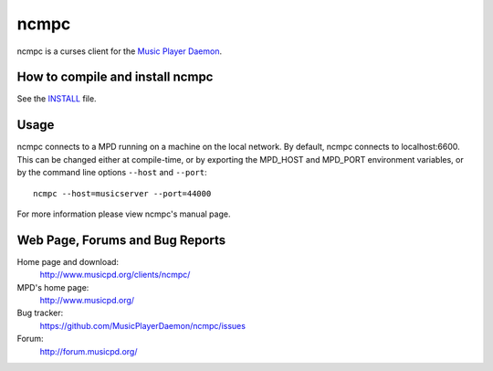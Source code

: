 ncmpc
=====

ncmpc is a curses client for the `Music Player Daemon
<http://www.musicpd.org/>`__.


How to compile and install ncmpc
--------------------------------

See the `INSTALL <INSTALL>`__ file.


Usage
-----

ncmpc connects to a MPD running on a machine on the local network. 
By default, ncmpc  connects  to  localhost:6600.   This  can  be
changed  either  at  compile-time,  or  by  exporting  the MPD_HOST and
MPD_PORT environment variables, or by the command line options ``--host``
and ``--port``::

 ncmpc --host=musicserver --port=44000

For more information please view ncmpc's manual page.


Web Page, Forums and Bug Reports
--------------------------------

Home page and download:
        http://www.musicpd.org/clients/ncmpc/

MPD's home page:
        http://www.musicpd.org/

Bug tracker:
        https://github.com/MusicPlayerDaemon/ncmpc/issues

Forum:
        http://forum.musicpd.org/
